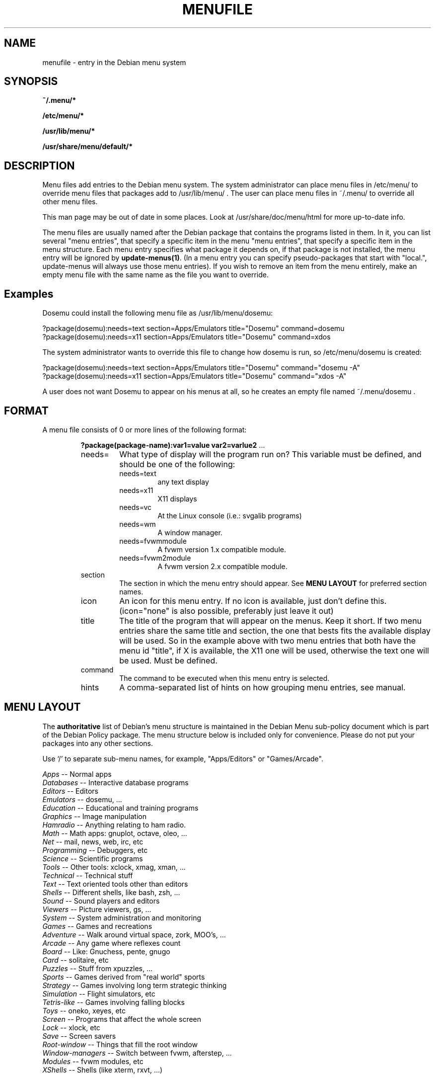 .\" -*- nroff -*-
.TH MENUFILE 5 "File Formats" "DEBIAN"
.SH NAME
menufile \- entry in the Debian menu system
.SH SYNOPSIS
.B ~/.menu/*
.PP
.B /etc/menu/*
.PP
.B /usr/lib/menu/*
.PP
.B /usr/share/menu/default/*
.SH DESCRIPTION
Menu files add entries to the Debian menu system. The system administrator can place
menu files in /etc/menu/ to override menu files that packages add to
/usr/lib/menu/ .  The user can place menu files in ~/.menu/ to override all
other menu files.
.PP
This man page may be out of date in some
places. Look at /usr/share/doc/menu/html for more up-to-date info.
.PP
The menu files are usually named after the Debian package that
contains the programs listed in them. In it, you can list several
"menu entries", that specify a specific item in the menu
"menu entries", that specify a specific item in the menu
structure. Each menu entry specifies what package it depends on, if
that package is not installed, the menu entry will be ignored by
.BR update-menus(1) .
(In a menu entry you can specify pseudo-packages that start
with "local.", update-menus will always use those menu entries).
If you wish to remove an item from the menu entirely, make an empty menu
file with the same name as the file you want to override.
.SH Examples
Dosemu could install the following menu file as /usr/lib/menu/dosemu:
.PP                                                              
 ?package(dosemu):needs=text section=Apps/Emulators title="Dosemu" command=dosemu
 ?package(dosemu):needs=x11  section=Apps/Emulators title="Dosemu" command=xdos
.PP
The system administrator wants to override this file to change how dosemu is run, so
/etc/menu/dosemu is created:
.PP
 ?package(dosemu):needs=text section=Apps/Emulators title="Dosemu" command="dosemu -A"
 ?package(dosemu):needs=x11  section=Apps/Emulators title="Dosemu" command="xdos -A"
.PP
A user does not want Dosemu to appear on his menus at all, so he creates
an empty file named ~/.menu/dosemu .
.SH FORMAT
A menu file consists of 0 or more lines of the following format:
.RS
.PP
\fB?package(package-name):var1=value var2=varlue2 \fR ...
.TP
needs=
What type of display will the program run on? This variable must be
defined, and should be one of the
following:
.RS
.TP
needs=text
any text display
.TP
needs=x11
X11 displays
.TP
needs=vc
At the Linux console (i.e.: svgalib programs)
.TP
needs=wm
A window manager.
.TP
needs=fvwmmodule
A fvwm version 1.x compatible module.
.TP
needs=fvwm2module
A fvwm version 2.x compatible module.
.RE
.TP
section
The section in which the menu entry should appear. See \fBMENU LAYOUT\fP for
preferred section names.
.RS
.RE
.TP
icon
An icon for this menu entry. If no icon is available, just don't
define this. (icon="none" is also possible, preferably just leave it out)
.TP
title
The title of the program that will appear on the menus. Keep it short.
If two menu entries share the same title and section, the one that
bests fits the available display will be used. So in the example above
with two menu entries that both have the menu id "title", if X is
available, the X11 one will be used, otherwise the text one will be used.
Must be defined.
.TP
command
The command to be executed when this menu entry is selected.
.TP
hints
A comma-separated list of hints on how grouping menu entries, see manual.
.RE
.SH "MENU LAYOUT"
The \fBauthoritative\fP list of Debian's menu structure is maintained in the
Debian Menu sub-policy document which is part of the Debian Policy package. The
menu structure below is included only for convenience. Please do not put your
packages into any other sections. 

Use `/' to separate sub-menu names, for example, "Apps/Editors" or
"Games/Arcade".
.PP
 \fIApps\fP            -- Normal apps
   \fIDatabases\fP     -- Interactive database programs
   \fIEditors\fP       -- Editors
   \fIEmulators\fP     -- dosemu, ...
   \fIEducation\fP     -- Educational and training programs
   \fIGraphics\fP      -- Image manipulation 
   \fIHamradio\fP      -- Anything relating to ham radio.
   \fIMath\fP          -- Math apps: gnuplot, octave, oleo, ...
   \fINet\fP           -- mail, news, web, irc, etc
   \fIProgramming\fP   -- Debuggers, etc
   \fIScience\fP       -- Scientific programs
   \fITools\fP         -- Other tools: xclock, xmag, xman, ...
   \fITechnical\fP     -- Technical stuff
   \fIText\fP          -- Text oriented tools other than editors
   \fIShells\fP        -- Different shells, like bash, zsh, ...
   \fISound\fP         -- Sound players and editors
   \fIViewers\fP       -- Picture viewers, gs, ...
   \fISystem\fP        -- System administration and monitoring
 \fIGames\fP           -- Games and recreations
   \fIAdventure\fP     -- Walk around virtual space, zork, MOO's, ...
   \fIArcade\fP        -- Any game where reflexes count
   \fIBoard\fP         -- Like: Gnuchess, pente, gnugo
   \fICard\fP          -- solitaire, etc
   \fIPuzzles\fP       -- Stuff from xpuzzles, ...
   \fISports\fP        -- Games derived from "real world" sports
   \fIStrategy\fP      -- Games involving long term strategic thinking
   \fISimulation\fP    -- Flight simulators, etc
   \fITetris-like\fP   -- Games involving falling blocks
   \fIToys\fP          -- oneko, xeyes, etc
 \fIScreen\fP          -- Programs that affect the whole screen
   \fILock\fP          -- xlock, etc
   \fISave\fP          -- Screen savers
   \fIRoot-window\fP   -- Things that fill the root window
 \fIWindow-managers\fP -- Switch between fvwm, afterstep, ...
   \fIModules\fP       -- fvwm modules, etc 
 \fIXShells\fP         -- Shells (like xterm, rxvt, ...)
.SH NOTES
If you want to specify an icon or hotkey for a sub-menu (for example,
the Editors sub-menu), just use the same syntax but leave the command
empty:

?package(mypackage):needs=X11 section=Apps icon=icon.xpm hotkey=E title="Editors"

.PP
Whenever any menu files are changed, you must run
.BR update-menus (1)
.SH FILES
(Earlier listed files override later files with the same names.)
.PP
.I ~/.menu/*
.RS
Menu files added by the user.
.RE
.I /etc/menu/*
.RS
Menu files added by the system administrator.
.RE
.I /usr/lib/menu/*
.RS
Menu files provided by other Debian packages.
.RE
.I /usr/share/menu/default/*
.RS
Menu files provided by the menu package.
.RE
.SH AUTHOR 
Joost Witteveen <joostje@debian.org>, based on work by 
Lars Wirzenius <liw@iki.fi>
.PP
(Man page by Joey Hess, <joeyh@master.debian.org>)
.SH "SEE ALSO"
.BR update-menus (1),
.BR /usr/share/doc/menu/html/index.html
